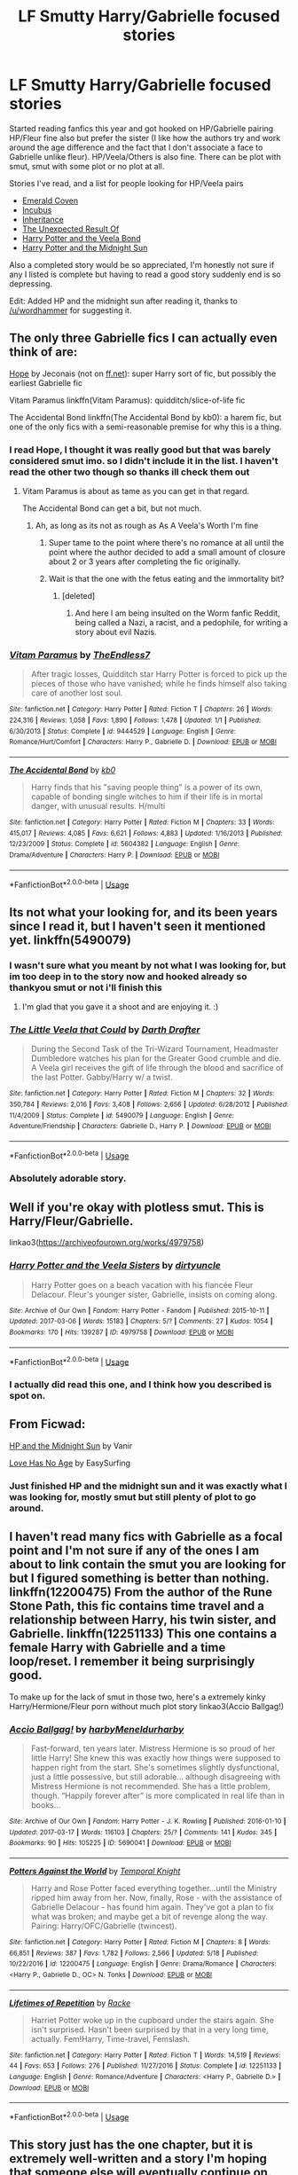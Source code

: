 #+TITLE: LF Smutty Harry/Gabrielle focused stories

* LF Smutty Harry/Gabrielle focused stories
:PROPERTIES:
:Author: great_googlybaloney
:Score: 29
:DateUnix: 1529523421.0
:DateShort: 2018-Jun-21
:FlairText: Request
:END:
Started reading fanfics this year and got hooked on HP/Gabrielle pairing HP/Fleur fine also but prefer the sister (I like how the authors try and work around the age difference and the fact that I don't associate a face to Gabrielle unlike fleur). HP/Veela/Others is also fine. There can be plot with smut, smut with some plot or no plot at all.

Stories I've read, and a list for people looking for HP/Veela pairs

- [[https://www.hpfanficarchive.com/stories/viewstory.php?sid=539][Emerald Coven]]
- [[https://www.hpfanficarchive.com/stories/viewstory.php?sid=1061][Incubus]]
- [[https://www.hpfanficarchive.com/stories/viewstory.php?sid=1041][Inheritance]]
- [[https://www.hpfanficarchive.com/stories/viewstory.php?sid=315][The Unexpected Result Of]]
- [[http://www.hpfanficarchive.com/stories/viewstory.php?sid=276][Harry Potter and the Veela Bond]]
- [[https://ficwad.com/story/76962][Harry Potter and the Midnight Sun]]

Also a completed story would be so appreciated, I'm honestly not sure if any I listed is complete but having to read a good story suddenly end is so depressing.

Edit: Added HP and the midnight sun after reading it, thanks to [[/u/wordhammer]] for suggesting it.


** The only three Gabrielle fics I can actually even think of are:

[[https://jeconais.fanficauthors.net/Hope/index/][Hope]] by Jeconais (not on [[https://ff.net][ff.net]]): super Harry sort of fic, but possibly the earliest Gabrielle fic

Vitam Paramus linkffn(Vitam Paramus): quidditch/slice-of-life fic

The Accidental Bond linkffn(The Accidental Bond by kb0): a harem fic, but one of the only fics with a semi-reasonable premise for why this is a thing.
:PROPERTIES:
:Author: XeshTrill
:Score: 7
:DateUnix: 1529525068.0
:DateShort: 2018-Jun-21
:END:

*** I read Hope, I thought it was really good but that was barely considered smut imo. so I didn't include it in the list. I haven't read the other two though so thanks ill check them out
:PROPERTIES:
:Author: great_googlybaloney
:Score: 2
:DateUnix: 1529525371.0
:DateShort: 2018-Jun-21
:END:

**** Vitam Paramus is about as tame as you can get in that regard.

The Accidental Bond can get a bit, but not much.
:PROPERTIES:
:Author: XeshTrill
:Score: 2
:DateUnix: 1529525520.0
:DateShort: 2018-Jun-21
:END:

***** Ah, as long as its not as rough as As A Veela's Worth I'm fine
:PROPERTIES:
:Author: great_googlybaloney
:Score: 1
:DateUnix: 1529525915.0
:DateShort: 2018-Jun-21
:END:

****** Super tame to the point where there's no romance at all until the point where the author decided to add a small amount of closure about 2 or 3 years after completing the fic originally.
:PROPERTIES:
:Author: Lord_Anarchy
:Score: 3
:DateUnix: 1529536194.0
:DateShort: 2018-Jun-21
:END:


****** Wait is that the one with the fetus eating and the immortality bit?
:PROPERTIES:
:Author: sicarius0218
:Score: 1
:DateUnix: 1529528416.0
:DateShort: 2018-Jun-21
:END:

******* [deleted]
:PROPERTIES:
:Score: 4
:DateUnix: 1529528772.0
:DateShort: 2018-Jun-21
:END:

******** And here I am being insulted on the Worm fanfic Reddit, being called a Nazi, a racist, and a pedophile, for writing a story about evil Nazis.
:PROPERTIES:
:Author: acelenny
:Score: 1
:DateUnix: 1532368238.0
:DateShort: 2018-Jul-23
:END:


*** [[https://www.fanfiction.net/s/9444529/1/][*/Vitam Paramus/*]] by [[https://www.fanfiction.net/u/2638737/TheEndless7][/TheEndless7/]]

#+begin_quote
  After tragic losses, Quidditch star Harry Potter is forced to pick up the pieces of those who have vanished; while he finds himself also taking care of another lost soul.
#+end_quote

^{/Site/:} ^{fanfiction.net} ^{*|*} ^{/Category/:} ^{Harry} ^{Potter} ^{*|*} ^{/Rated/:} ^{Fiction} ^{T} ^{*|*} ^{/Chapters/:} ^{26} ^{*|*} ^{/Words/:} ^{224,316} ^{*|*} ^{/Reviews/:} ^{1,058} ^{*|*} ^{/Favs/:} ^{1,890} ^{*|*} ^{/Follows/:} ^{1,478} ^{*|*} ^{/Updated/:} ^{1/1} ^{*|*} ^{/Published/:} ^{6/30/2013} ^{*|*} ^{/Status/:} ^{Complete} ^{*|*} ^{/id/:} ^{9444529} ^{*|*} ^{/Language/:} ^{English} ^{*|*} ^{/Genre/:} ^{Romance/Hurt/Comfort} ^{*|*} ^{/Characters/:} ^{Harry} ^{P.,} ^{Gabrielle} ^{D.} ^{*|*} ^{/Download/:} ^{[[http://www.ff2ebook.com/old/ffn-bot/index.php?id=9444529&source=ff&filetype=epub][EPUB]]} ^{or} ^{[[http://www.ff2ebook.com/old/ffn-bot/index.php?id=9444529&source=ff&filetype=mobi][MOBI]]}

--------------

[[https://www.fanfiction.net/s/5604382/1/][*/The Accidental Bond/*]] by [[https://www.fanfiction.net/u/1251524/kb0][/kb0/]]

#+begin_quote
  Harry finds that his "saving people thing" is a power of its own, capable of bonding single witches to him if their life is in mortal danger, with unusual results. H/multi
#+end_quote

^{/Site/:} ^{fanfiction.net} ^{*|*} ^{/Category/:} ^{Harry} ^{Potter} ^{*|*} ^{/Rated/:} ^{Fiction} ^{M} ^{*|*} ^{/Chapters/:} ^{33} ^{*|*} ^{/Words/:} ^{415,017} ^{*|*} ^{/Reviews/:} ^{4,085} ^{*|*} ^{/Favs/:} ^{6,621} ^{*|*} ^{/Follows/:} ^{4,883} ^{*|*} ^{/Updated/:} ^{1/16/2013} ^{*|*} ^{/Published/:} ^{12/23/2009} ^{*|*} ^{/Status/:} ^{Complete} ^{*|*} ^{/id/:} ^{5604382} ^{*|*} ^{/Language/:} ^{English} ^{*|*} ^{/Genre/:} ^{Drama/Adventure} ^{*|*} ^{/Characters/:} ^{Harry} ^{P.} ^{*|*} ^{/Download/:} ^{[[http://www.ff2ebook.com/old/ffn-bot/index.php?id=5604382&source=ff&filetype=epub][EPUB]]} ^{or} ^{[[http://www.ff2ebook.com/old/ffn-bot/index.php?id=5604382&source=ff&filetype=mobi][MOBI]]}

--------------

*FanfictionBot*^{2.0.0-beta} | [[https://github.com/tusing/reddit-ffn-bot/wiki/Usage][Usage]]
:PROPERTIES:
:Author: FanfictionBot
:Score: 1
:DateUnix: 1529525078.0
:DateShort: 2018-Jun-21
:END:


** Its not what your looking for, and its been years since I read it, but I haven't seen it mentioned yet. linkffn(5490079)
:PROPERTIES:
:Author: Thsle
:Score: 3
:DateUnix: 1529560705.0
:DateShort: 2018-Jun-21
:END:

*** I wasn't sure what you meant by not what I was looking for, but im too deep in to the story now and hooked already so thankyou smut or not i'll finish this
:PROPERTIES:
:Author: great_googlybaloney
:Score: 2
:DateUnix: 1529935179.0
:DateShort: 2018-Jun-25
:END:

**** I'm glad that you gave it a shoot and are enjoying it. :)
:PROPERTIES:
:Author: Thsle
:Score: 1
:DateUnix: 1529955584.0
:DateShort: 2018-Jun-26
:END:


*** [[https://www.fanfiction.net/s/5490079/1/][*/The Little Veela that Could/*]] by [[https://www.fanfiction.net/u/1933697/Darth-Drafter][/Darth Drafter/]]

#+begin_quote
  During the Second Task of the Tri-Wizard Tournament, Headmaster Dumbledore watches his plan for the Greater Good crumble and die. A Veela girl receives the gift of life through the blood and sacrifice of the last Potter. Gabby/Harry w/ a twist.
#+end_quote

^{/Site/:} ^{fanfiction.net} ^{*|*} ^{/Category/:} ^{Harry} ^{Potter} ^{*|*} ^{/Rated/:} ^{Fiction} ^{M} ^{*|*} ^{/Chapters/:} ^{32} ^{*|*} ^{/Words/:} ^{350,784} ^{*|*} ^{/Reviews/:} ^{2,016} ^{*|*} ^{/Favs/:} ^{3,408} ^{*|*} ^{/Follows/:} ^{2,656} ^{*|*} ^{/Updated/:} ^{6/28/2012} ^{*|*} ^{/Published/:} ^{11/4/2009} ^{*|*} ^{/Status/:} ^{Complete} ^{*|*} ^{/id/:} ^{5490079} ^{*|*} ^{/Language/:} ^{English} ^{*|*} ^{/Genre/:} ^{Adventure/Friendship} ^{*|*} ^{/Characters/:} ^{Gabrielle} ^{D.,} ^{Harry} ^{P.} ^{*|*} ^{/Download/:} ^{[[http://www.ff2ebook.com/old/ffn-bot/index.php?id=5490079&source=ff&filetype=epub][EPUB]]} ^{or} ^{[[http://www.ff2ebook.com/old/ffn-bot/index.php?id=5490079&source=ff&filetype=mobi][MOBI]]}

--------------

*FanfictionBot*^{2.0.0-beta} | [[https://github.com/tusing/reddit-ffn-bot/wiki/Usage][Usage]]
:PROPERTIES:
:Author: FanfictionBot
:Score: 1
:DateUnix: 1529560755.0
:DateShort: 2018-Jun-21
:END:


*** Absolutely adorable story.
:PROPERTIES:
:Author: Socio_Pathic
:Score: 1
:DateUnix: 1529661005.0
:DateShort: 2018-Jun-22
:END:


** Well if you're okay with plotless smut. This is Harry/Fleur/Gabrielle.

linkao3([[https://archiveofourown.org/works/4979758]])
:PROPERTIES:
:Author: rek-lama
:Score: 3
:DateUnix: 1529599172.0
:DateShort: 2018-Jun-21
:END:

*** [[https://archiveofourown.org/works/4979758][*/Harry Potter and the Veela Sisters/*]] by [[https://www.archiveofourown.org/users/dirtyuncle/pseuds/dirtyuncle][/dirtyuncle/]]

#+begin_quote
  Harry Potter goes on a beach vacation with his fiancée Fleur Delacour. Fleur's younger sister, Gabrielle, insists on coming along.
#+end_quote

^{/Site/:} ^{Archive} ^{of} ^{Our} ^{Own} ^{*|*} ^{/Fandom/:} ^{Harry} ^{Potter} ^{-} ^{Fandom} ^{*|*} ^{/Published/:} ^{2015-10-11} ^{*|*} ^{/Updated/:} ^{2017-03-06} ^{*|*} ^{/Words/:} ^{15183} ^{*|*} ^{/Chapters/:} ^{5/?} ^{*|*} ^{/Comments/:} ^{27} ^{*|*} ^{/Kudos/:} ^{1054} ^{*|*} ^{/Bookmarks/:} ^{170} ^{*|*} ^{/Hits/:} ^{139287} ^{*|*} ^{/ID/:} ^{4979758} ^{*|*} ^{/Download/:} ^{[[https://archiveofourown.org/downloads/di/dirtyuncle/4979758/Harry%20Potter%20and%20the%20Veela.epub?updated_at=1526088365][EPUB]]} ^{or} ^{[[https://archiveofourown.org/downloads/di/dirtyuncle/4979758/Harry%20Potter%20and%20the%20Veela.mobi?updated_at=1526088365][MOBI]]}

--------------

*FanfictionBot*^{2.0.0-beta} | [[https://github.com/tusing/reddit-ffn-bot/wiki/Usage][Usage]]
:PROPERTIES:
:Author: FanfictionBot
:Score: 1
:DateUnix: 1529599205.0
:DateShort: 2018-Jun-21
:END:


*** I actually did read this one, and I think how you described is spot on.
:PROPERTIES:
:Author: great_googlybaloney
:Score: 1
:DateUnix: 1529607670.0
:DateShort: 2018-Jun-21
:END:


** From Ficwad:

[[https://ficwad.com/story/76962][HP and the Midnight Sun]] by Vanir

[[https://ficwad.com/story/56706][Love Has No Age]] by EasySurfing
:PROPERTIES:
:Author: wordhammer
:Score: 1
:DateUnix: 1529527748.0
:DateShort: 2018-Jun-21
:END:

*** Just finished HP and the midnight sun and it was exactly what I was looking for, mostly smut but still plenty of plot to go around.
:PROPERTIES:
:Author: great_googlybaloney
:Score: 1
:DateUnix: 1533953366.0
:DateShort: 2018-Aug-11
:END:


** I haven't read many fics with Gabrielle as a focal point and I'm not sure if any of the ones I am about to link contain the smut you are looking for but I figured something is better than nothing. linkffn(12200475) From the author of the Rune Stone Path, this fic contains time travel and a relationship between Harry, his twin sister, and Gabrielle. linkffn(12251133) This one contains a female Harry with Gabrielle and a time loop/reset. I remember it being surprisingly good.

To make up for the lack of smut in those two, here's a extremely kinky Harry/Hermione/Fleur porn without much plot story linkao3(Accio Ballgag!)
:PROPERTIES:
:Author: crazyclone4
:Score: 1
:DateUnix: 1529564232.0
:DateShort: 2018-Jun-21
:END:

*** [[https://archiveofourown.org/works/5690041][*/Accio Ballgag!/*]] by [[https://www.archiveofourown.org/users/harby/pseuds/harby/users/Meneldur/pseuds/Meneldur/users/harby/pseuds/harby][/harbyMeneldurharby/]]

#+begin_quote
  Fast-forward, ten years later. Mistress Hermione is so proud of her little Harry! She knew this was exactly how things were supposed to happen right from the start. She's sometimes slightly dysfunctional, just a little possessive, but still adorable... although disagreeing with Mistress Hermione is not recommended. She has a little problem, though. “Happily forever after” is more complicated in real life than in books...
#+end_quote

^{/Site/:} ^{Archive} ^{of} ^{Our} ^{Own} ^{*|*} ^{/Fandom/:} ^{Harry} ^{Potter} ^{-} ^{J.} ^{K.} ^{Rowling} ^{*|*} ^{/Published/:} ^{2016-01-10} ^{*|*} ^{/Updated/:} ^{2017-03-17} ^{*|*} ^{/Words/:} ^{116103} ^{*|*} ^{/Chapters/:} ^{25/?} ^{*|*} ^{/Comments/:} ^{141} ^{*|*} ^{/Kudos/:} ^{345} ^{*|*} ^{/Bookmarks/:} ^{90} ^{*|*} ^{/Hits/:} ^{105225} ^{*|*} ^{/ID/:} ^{5690041} ^{*|*} ^{/Download/:} ^{[[https://archiveofourown.org/downloads/ha/harby-Meneldur/5690041/Accio%20Ballgag.epub?updated_at=1489772812][EPUB]]} ^{or} ^{[[https://archiveofourown.org/downloads/ha/harby-Meneldur/5690041/Accio%20Ballgag.mobi?updated_at=1489772812][MOBI]]}

--------------

[[https://www.fanfiction.net/s/12200475/1/][*/Potters Against the World/*]] by [[https://www.fanfiction.net/u/1057022/Temporal-Knight][/Temporal Knight/]]

#+begin_quote
  Harry and Rose Potter faced everything together...until the Ministry ripped him away from her. Now, finally, Rose - with the assistance of Gabrielle Delacour - has found him again. They've got a plan to fix what was broken; and maybe get a bit of revenge along the way. Pairing: Harry/OFC/Gabrielle (twincest).
#+end_quote

^{/Site/:} ^{fanfiction.net} ^{*|*} ^{/Category/:} ^{Harry} ^{Potter} ^{*|*} ^{/Rated/:} ^{Fiction} ^{M} ^{*|*} ^{/Chapters/:} ^{8} ^{*|*} ^{/Words/:} ^{66,851} ^{*|*} ^{/Reviews/:} ^{387} ^{*|*} ^{/Favs/:} ^{1,782} ^{*|*} ^{/Follows/:} ^{2,566} ^{*|*} ^{/Updated/:} ^{5/18} ^{*|*} ^{/Published/:} ^{10/22/2016} ^{*|*} ^{/id/:} ^{12200475} ^{*|*} ^{/Language/:} ^{English} ^{*|*} ^{/Genre/:} ^{Drama/Romance} ^{*|*} ^{/Characters/:} ^{<Harry} ^{P.,} ^{Gabrielle} ^{D.,} ^{OC>} ^{N.} ^{Tonks} ^{*|*} ^{/Download/:} ^{[[http://www.ff2ebook.com/old/ffn-bot/index.php?id=12200475&source=ff&filetype=epub][EPUB]]} ^{or} ^{[[http://www.ff2ebook.com/old/ffn-bot/index.php?id=12200475&source=ff&filetype=mobi][MOBI]]}

--------------

[[https://www.fanfiction.net/s/12251133/1/][*/Lifetimes of Repetition/*]] by [[https://www.fanfiction.net/u/1890123/Racke][/Racke/]]

#+begin_quote
  Harriet Potter woke up in the cupboard under the stairs again. She isn't surprised. Hasn't been surprised by that in a very long time, actually. Fem!Harry, Time-travel, Femslash.
#+end_quote

^{/Site/:} ^{fanfiction.net} ^{*|*} ^{/Category/:} ^{Harry} ^{Potter} ^{*|*} ^{/Rated/:} ^{Fiction} ^{T} ^{*|*} ^{/Words/:} ^{14,519} ^{*|*} ^{/Reviews/:} ^{44} ^{*|*} ^{/Favs/:} ^{653} ^{*|*} ^{/Follows/:} ^{276} ^{*|*} ^{/Published/:} ^{11/27/2016} ^{*|*} ^{/Status/:} ^{Complete} ^{*|*} ^{/id/:} ^{12251133} ^{*|*} ^{/Language/:} ^{English} ^{*|*} ^{/Genre/:} ^{Romance/Adventure} ^{*|*} ^{/Characters/:} ^{<Harry} ^{P.,} ^{Gabrielle} ^{D.>} ^{*|*} ^{/Download/:} ^{[[http://www.ff2ebook.com/old/ffn-bot/index.php?id=12251133&source=ff&filetype=epub][EPUB]]} ^{or} ^{[[http://www.ff2ebook.com/old/ffn-bot/index.php?id=12251133&source=ff&filetype=mobi][MOBI]]}

--------------

*FanfictionBot*^{2.0.0-beta} | [[https://github.com/tusing/reddit-ffn-bot/wiki/Usage][Usage]]
:PROPERTIES:
:Author: FanfictionBot
:Score: 1
:DateUnix: 1529564262.0
:DateShort: 2018-Jun-21
:END:


** This story just has the one chapter, but it is extremely well-written and a story I'm hoping that someone else will eventually continue on. Especially since it has quite a bit of interesting worldbuilding to it, and in only 7k words at that.

Linkffn(A Song of the Old World) (Hopefully FFN Bot will figure out which story I want this time!)
:PROPERTIES:
:Author: kayjayme813
:Score: 1
:DateUnix: 1534013826.0
:DateShort: 2018-Aug-11
:END:

*** [[https://www.fanfiction.net/s/10083768/1/][*/A Song of the Old World/*]] by [[https://www.fanfiction.net/u/2542076/Vlad-Saturn][/Vlad Saturn/]]

#+begin_quote
  Harry dreams of a better life, and in this dream several girls are with him. None of them know it, but what they are seeing is impossible, and very real. They are all connected in a way older than Magic itself. Soon they will discover old secrets, and forge a new future for the wizarding world together, while exploring what love is on the way. Harry/Harem Noslave or force. Equals.
#+end_quote

^{/Site/:} ^{fanfiction.net} ^{*|*} ^{/Category/:} ^{Harry} ^{Potter} ^{*|*} ^{/Rated/:} ^{Fiction} ^{M} ^{*|*} ^{/Words/:} ^{7,547} ^{*|*} ^{/Reviews/:} ^{55} ^{*|*} ^{/Favs/:} ^{95} ^{*|*} ^{/Follows/:} ^{147} ^{*|*} ^{/Published/:} ^{2/5/2014} ^{*|*} ^{/id/:} ^{10083768} ^{*|*} ^{/Language/:} ^{English} ^{*|*} ^{/Genre/:} ^{Romance/Adventure} ^{*|*} ^{/Characters/:} ^{<Harry} ^{P.,} ^{Ginny} ^{W.>} ^{N.} ^{Tonks,} ^{Gabrielle} ^{D.} ^{*|*} ^{/Download/:} ^{[[http://www.ff2ebook.com/old/ffn-bot/index.php?id=10083768&source=ff&filetype=epub][EPUB]]} ^{or} ^{[[http://www.ff2ebook.com/old/ffn-bot/index.php?id=10083768&source=ff&filetype=mobi][MOBI]]}

--------------

*FanfictionBot*^{2.0.0-beta} | [[https://github.com/tusing/reddit-ffn-bot/wiki/Usage][Usage]]
:PROPERTIES:
:Author: FanfictionBot
:Score: 1
:DateUnix: 1534013846.0
:DateShort: 2018-Aug-11
:END:
